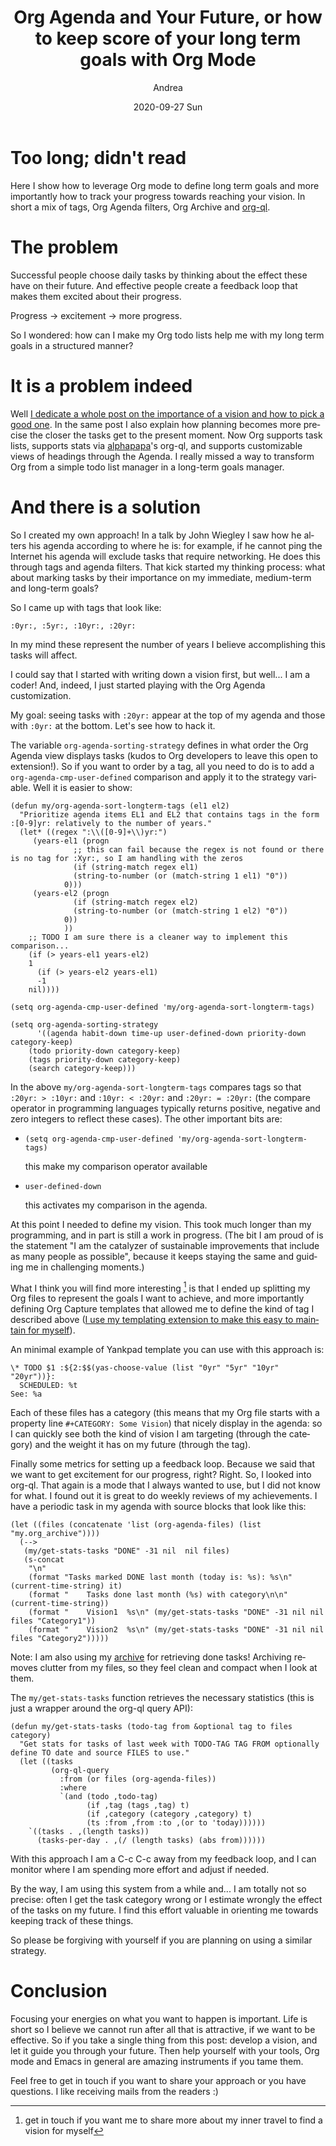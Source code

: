 #+TITLE:       Org Agenda and Your Future, or how to keep score of your long term goals with Org Mode
#+AUTHOR:      Andrea
#+EMAIL:       andrea-dev@hotmail.com
#+DATE:        2020-09-27 Sun
#+URI:         /blog/%y/%m/%d/org-agenda-and-your-future-or-how-to-keep-score-of-your-long-term-goals-with-org-mode
#+KEYWORDS:    org-mode,planning,growth,yasnippet
#+TAGS:        org-mode,planning,growth,yasnippet
#+LANGUAGE:    en
#+OPTIONS:     H:3 num:nil toc:nil \n:nil ::t |:t ^:nil -:nil f:t *:t <:t
#+DESCRIPTION: How to keep score of your long term goals with Org Mode

* Too long; didn't read

Here I show how to leverage Org mode to define long term goals and
more importantly how to track your progress towards reaching your
vision. In short a mix of tags, Org Agenda filters, Org Archive and
[[https://github.com/alphapapa/org-ql][org-ql]].

* The problem

Successful people choose daily tasks by thinking about the effect
these have on their future. And effective people create a feedback
loop that makes them excited about their progress.

Progress -> excitement -> more progress.

So I wondered: how can I make my Org todo lists help me with my long
term goals in a structured manner?

* It is a problem indeed

Well [[https://ag91.github.io/blog/2020/09/26/life-is-short-but-not-short-enough-to-skip-planning][I dedicate a whole post on the importance of a vision and how to
pick a good one]]. In the same post I also explain how planning becomes
more precise the closer the tasks get to the present moment. Now Org
supports task lists, supports stats via [[https://github.com/alphapapa][alphapapa]]'s org-ql, and
supports customizable views of headings through the Agenda. I really
missed a way to transform Org from a simple todo list manager in a
long-term goals manager.

* And there is a solution
:PROPERTIES:
:ID:       c949818b-c0dd-4325-aac8-4268fc843fda
:END:

So I created my own approach! In a talk by John Wiegley I saw how he
alters his agenda according to where he is: for example, if he cannot
ping the Internet his agenda will exclude tasks that require
networking. He does this through tags and agenda filters. That kick
started my thinking process: what about marking tasks by their
importance on my immediate, medium-term and long-term goals?

So I came up with tags that look like:

#+begin_src text :noeval
:0yr:, :5yr:, :10yr:, :20yr:
#+end_src

In my mind these represent the number of years I believe accomplishing
this tasks will affect.

I could say that I started with writing down a vision first, but
well... I am a coder! And, indeed, I just started playing with the Org
Agenda customization.

My goal: seeing tasks with =:20yr:= appear at the top of my agenda and
those with =:0yr:= at the bottom. Let's see how to hack it.

The variable =org-agenda-sorting-strategy= defines in what order the
Org Agenda view displays tasks (kudos to Org developers to leave this
open to extension!). So if you want to order by a tag, all you need to
do is to add a =org-agenda-cmp-user-defined= comparison and apply it
to the strategy variable. Well it is easier to show:

#+begin_src elisp :noeval
(defun my/org-agenda-sort-longterm-tags (el1 el2)
  "Prioritize agenda items EL1 and EL2 that contains tags in the form :[0-9]yr: relatively to the number of years."
  (let* ((regex ":\\([0-9]+\\)yr:")
	 (years-el1 (progn
		      ;; this can fail because the regex is not found or there is no tag for :Xyr:, so I am handling with the zeros
		      (if (string-match regex el1)
			  (string-to-number (or (match-string 1 el1) "0"))
			0)))
	 (years-el2 (progn
		      (if (string-match regex el2)
			  (string-to-number (or (match-string 1 el2) "0"))
			0))
		    ))
    ;; TODO I am sure there is a cleaner way to implement this comparison...
    (if (> years-el1 years-el2)
	1
      (if (> years-el2 years-el1)
	  -1
	nil))))

(setq org-agenda-cmp-user-defined 'my/org-agenda-sort-longterm-tags)

(setq org-agenda-sorting-strategy
      '((agenda habit-down time-up user-defined-down priority-down category-keep)
	(todo priority-down category-keep)
	(tags priority-down category-keep)
	(search category-keep)))
#+end_src

In the above =my/org-agenda-sort-longterm-tags= compares tags so that
=:20yr: > :10yr:= and =:10yr: < :20yr:= and =:20yr: = :20yr:= (the
compare operator in programming languages typically returns positive,
negative and zero integers to reflect these cases). The other
important bits are:

- =(setq org-agenda-cmp-user-defined 'my/org-agenda-sort-longterm-tags)=

  this make my comparison operator available

- =user-defined-down=

  this activates my comparison in the agenda.


At this point I needed to define my vision. This took much longer than
my programming, and in part is still a work in progress. (The bit I am
proud of is the statement "I am the catalyzer of sustainable
improvements that include as many people as possible", because it
keeps staying the same and guiding me in challenging moments.)

What I think you will find more interesting [fn::get in touch if you
want me to share more about my inner travel to find a vision for
myself] is that I ended up splitting my Org files to represent the
goals I want to achieve, and more importantly defining Org Capture
templates that allowed me to define the kind of tag I described above
([[https://ag91.github.io/blog/2020/07/28/how-to-integrate-yasnippet-and-yankpad-with-org-capture/][I use my templating extension to make this easy to maintain for
myself]]).

An minimal example of Yankpad template you can use with this approach
is:

#+begin_src text 
\* TODO $1 :${2:$$(yas-choose-value (list "0yr" "5yr" "10yr" "20yr"))}:
  SCHEDULED: %t
See: %a
#+end_src

Each of these files has a category (this means that my Org file starts
with a property line =#+CATEGORY: Some Vision=) that nicely display in
the agenda: so I can quickly see both the kind of vision I am
targeting (through the category) and the weight it has on my future
(through the tag).

Finally some metrics for setting up a feedback loop. Because we said
that we want to get excitement for our progress, right? Right. So, I
looked into org-ql. That again is a mode that I always wanted to use,
but I did not know for what. I found out it is great to do weekly
reviews of my achievements. I have a periodic task in my agenda with
source blocks that look like this:

#+begin_src elisp :noeval
(let ((files (concatenate 'list (org-agenda-files) (list "my.org_archive"))))
  (-->
   (my/get-stats-tasks "DONE" -31 nil  nil files)
   (s-concat 
    "\n"
    (format "Tasks marked DONE last month (today is: %s): %s\n" (current-time-string) it)
    (format "    Tasks done last month (%s) with category\n\n" (current-time-string))
    (format "    Vision1  %s\n" (my/get-stats-tasks "DONE" -31 nil nil files "Category1"))
    (format "    Vision2  %s\n" (my/get-stats-tasks "DONE" -31 nil nil files "Category2")))))
#+end_src

Note: I am also using my [[https://orgmode.org/manual/Archiving.html][archive]] for retrieving done tasks! Archiving
removes clutter from my files, so they feel clean and compact when I
look at them.

The =my/get-stats-tasks= function retrieves the necessary statistics
(this is just a wrapper around the org-ql query API):

#+begin_src elisp :noeval
(defun my/get-stats-tasks (todo-tag from &optional tag to files category)
  "Get stats for tasks of last week with TODO-TAG TAG FROM optionally define TO date and source FILES to use."
  (let ((tasks
         (org-ql-query
           :from (or files (org-agenda-files))
           :where
           `(and (todo ,todo-tag)
                 (if ,tag (tags ,tag) t)
                 (if ,category (category ,category) t)
                 (ts :from ,from :to ,(or to 'today))))))
    `((tasks . ,(length tasks))
      (tasks-per-day . ,(/ (length tasks) (abs from))))))
#+end_src

With this approach I am a C-c C-c away from my feedback loop, and I
can monitor where I am spending more effort and adjust if needed.


By the way, I am using this system from a while and... I am totally
not so precise: often I get the task category wrong or I estimate
wrongly the effect of the tasks on my future. I find this effort
valuable in orienting me towards keeping track of these things.

So please be forgiving with yourself if you are planning on using a
similar strategy.

* Conclusion

Focusing your energies on what you want to happen is important. Life
is short so I believe we cannot run after all that is attractive, if
we want to be effective. So if you take a single thing from this post:
develop a vision, and let it guide you through your future. Then help
yourself with your tools, Org mode and Emacs in general are amazing
instruments if you tame them.

Feel free to get in touch if you want to share your approach or you
have questions. I like receiving mails from the readers :)
